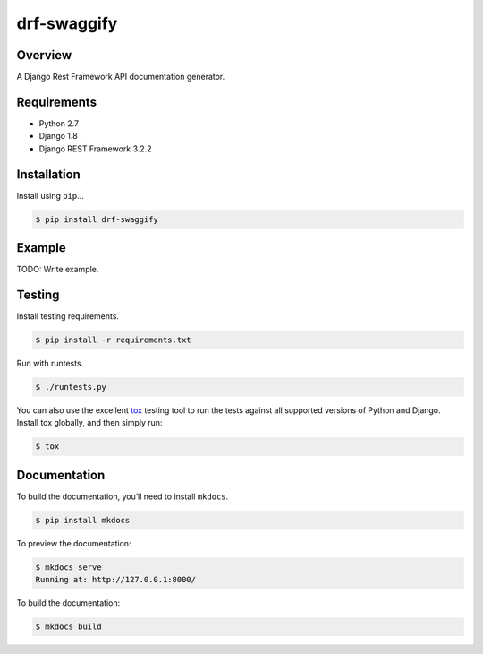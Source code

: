 drf-swaggify
======================================

|build-status-image| |pypi-version|

Overview
--------

A Django Rest Framework API documentation generator.

Requirements
------------

-  Python 2.7
-  Django 1.8
-  Django REST Framework 3.2.2

Installation
------------

Install using ``pip``\ …

.. code:: bash

    $ pip install drf-swaggify

Example
-------

TODO: Write example.

Testing
-------

Install testing requirements.

.. code:: bash

    $ pip install -r requirements.txt

Run with runtests.

.. code:: bash

    $ ./runtests.py

You can also use the excellent `tox`_ testing tool to run the tests
against all supported versions of Python and Django. Install tox
globally, and then simply run:

.. code:: bash

    $ tox

Documentation
-------------

To build the documentation, you’ll need to install ``mkdocs``.

.. code:: bash

    $ pip install mkdocs

To preview the documentation:

.. code:: bash

    $ mkdocs serve
    Running at: http://127.0.0.1:8000/

To build the documentation:

.. code:: bash

    $ mkdocs build

.. _tox: http://tox.readthedocs.org/en/latest/

.. |build-status-image| image:: https://secure.travis-ci.org/stingpan/drf-swaggify.svg?branch=master
   :target: http://travis-ci.org/stingpan/drf-swaggify?branch=master
.. |pypi-version| image:: https://img.shields.io/pypi/v/drf-swaggify.svg
   :target: https://pypi.python.org/pypi/drf-swaggify
